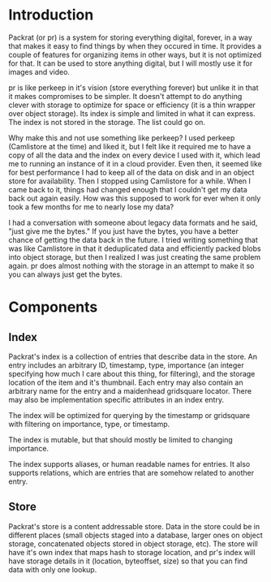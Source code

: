 * Introduction

  Packrat (or pr) is a system for storing everything digital, forever, in a way that makes it easy to find things by when they occured in time. It provides a couple of features for organizing items in other ways, but it is not optimized for that. It can be used to store anything digital, but I will mostly use it for images and video. 

  pr is like perkeep in it's vision (store everything forever) but unlike it in that it makes compromises to be simpler. It doesn't attempt to do anything clever with storage to optimize for space or efficiency (it is a thin wrapper over object storage). Its index is simple and limited in what it can express. The index is not stored in the storage. The list could go on.

  Why make this and not use something like perkeep? I used perkeep (Camlistore at the time) and liked it, but I felt like it required me to have a copy of all the data and the index on every device I used with it, which lead me to running an instance of it in a cloud provider. Even then, it seemed like for best performance I had to keep all of the data on disk and in an object store for availability. Then I stopped using Camlistore for a while. When I came back to it, things had changed enough that I couldn't get my data back out again easily. How was this supposed to work for ever when it only took a few months for me to nearly lose my data?

  I had a conversation with someone about legacy data formats and he said, "just give me the bytes." If you just have the bytes, you have a better chance of getting the data back in the future. I tried writing something that was like Camlistore in that it deduplicated data and efficiently packed blobs into object storage, but then I realized I was just creating the same problem again. pr does almost nothing with the storage in an attempt to make it so you can always just get the bytes.


 
* Components
** Index
   Packrat's index is a collection of entries that describe data in the store. An entry includes an arbitrary ID, timestamp, type, importance (an integer specifying how much I care about this thing, for filtering), and the storage location of the item and it's thumbnail. Each entry may also contain an arbitrary name for the entry and a maidenhead gridsquare locator. There may also be implementation specific attributes in an index entry.

   The index will be optimized for querying by the timestamp or gridsquare with filtering on importance, type, or timestamp.

   The index is mutable, but that should mostly be limited to changing importance.

   The index supports aliases, or human readable names for entries. It also supports relations, which are entries that are somehow related to another entry.
** Store
   Packrat's store is a content addressable store. Data in the store could be in different places (small objects staged into a database, larger ones on object storage, concatenated objects stored in object storage, etc). The store will have it's own index that maps hash to storage location, and pr's index will have storage details in it (location, byteoffset, size) so that you can find data with only one lookup.




